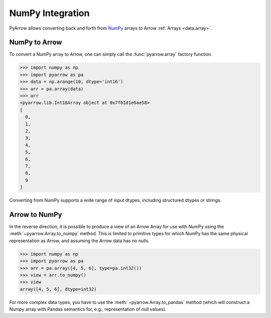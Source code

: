.. Licensed to the Apache Software Foundation (ASF) under one
.. or more contributor license agreements.  See the NOTICE file
.. distributed with this work for additional information
.. regarding copyright ownership.  The ASF licenses this file
.. to you under the Apache License, Version 2.0 (the
.. "License"); you may not use this file except in compliance
.. with the License.  You may obtain a copy of the License at

..   http://www.apache.org/licenses/LICENSE-2.0

.. Unless required by applicable law or agreed to in writing,
.. software distributed under the License is distributed on an
.. "AS IS" BASIS, WITHOUT WARRANTIES OR CONDITIONS OF ANY
.. KIND, either express or implied.  See the License for the
.. specific language governing permissions and limitations
.. under the License.

.. _numpy_interop:

NumPy Integration
=================

PyArrow allows converting back and forth from
`NumPy <https://www.numpy.org/>`_ arrays to Arrow :ref:`Arrays <data.array>`.

NumPy to Arrow
--------------

To convert a NumPy array to Arrow, one can simply call the :func:`pyarrow.array`
factory function.

.. code-block:: pycon

   >>> import numpy as np
   >>> import pyarrow as pa
   >>> data = np.arange(10, dtype='int16')
   >>> arr = pa.array(data)
   >>> arr
   <pyarrow.lib.Int16Array object at 0x7fb1d1e6ae58>
   [
     0,
     1,
     2,
     3,
     4,
     5,
     6,
     7,
     8,
     9
   ]

Converting from NumPy supports a wide range of input dtypes, including
structured dtypes or strings.

Arrow to NumPy
--------------

In the reverse direction, it is possible to produce a view of an Arrow Array
for use with NumPy using the :meth:`~pyarrow.Array.to_numpy` method.
This is limited to primitive types for which NumPy has the same physical
representation as Arrow, and assuming the Arrow data has no nulls.

.. code-block:: pycon

   >>> import numpy as np
   >>> import pyarrow as pa
   >>> arr = pa.array([4, 5, 6], type=pa.int32())
   >>> view = arr.to_numpy()
   >>> view
   array([4, 5, 6], dtype=int32)

For more complex data types, you have to use the :meth:`~pyarrow.Array.to_pandas`
method (which will construct a Numpy array with Pandas semantics for, e.g.,
representation of null values).
